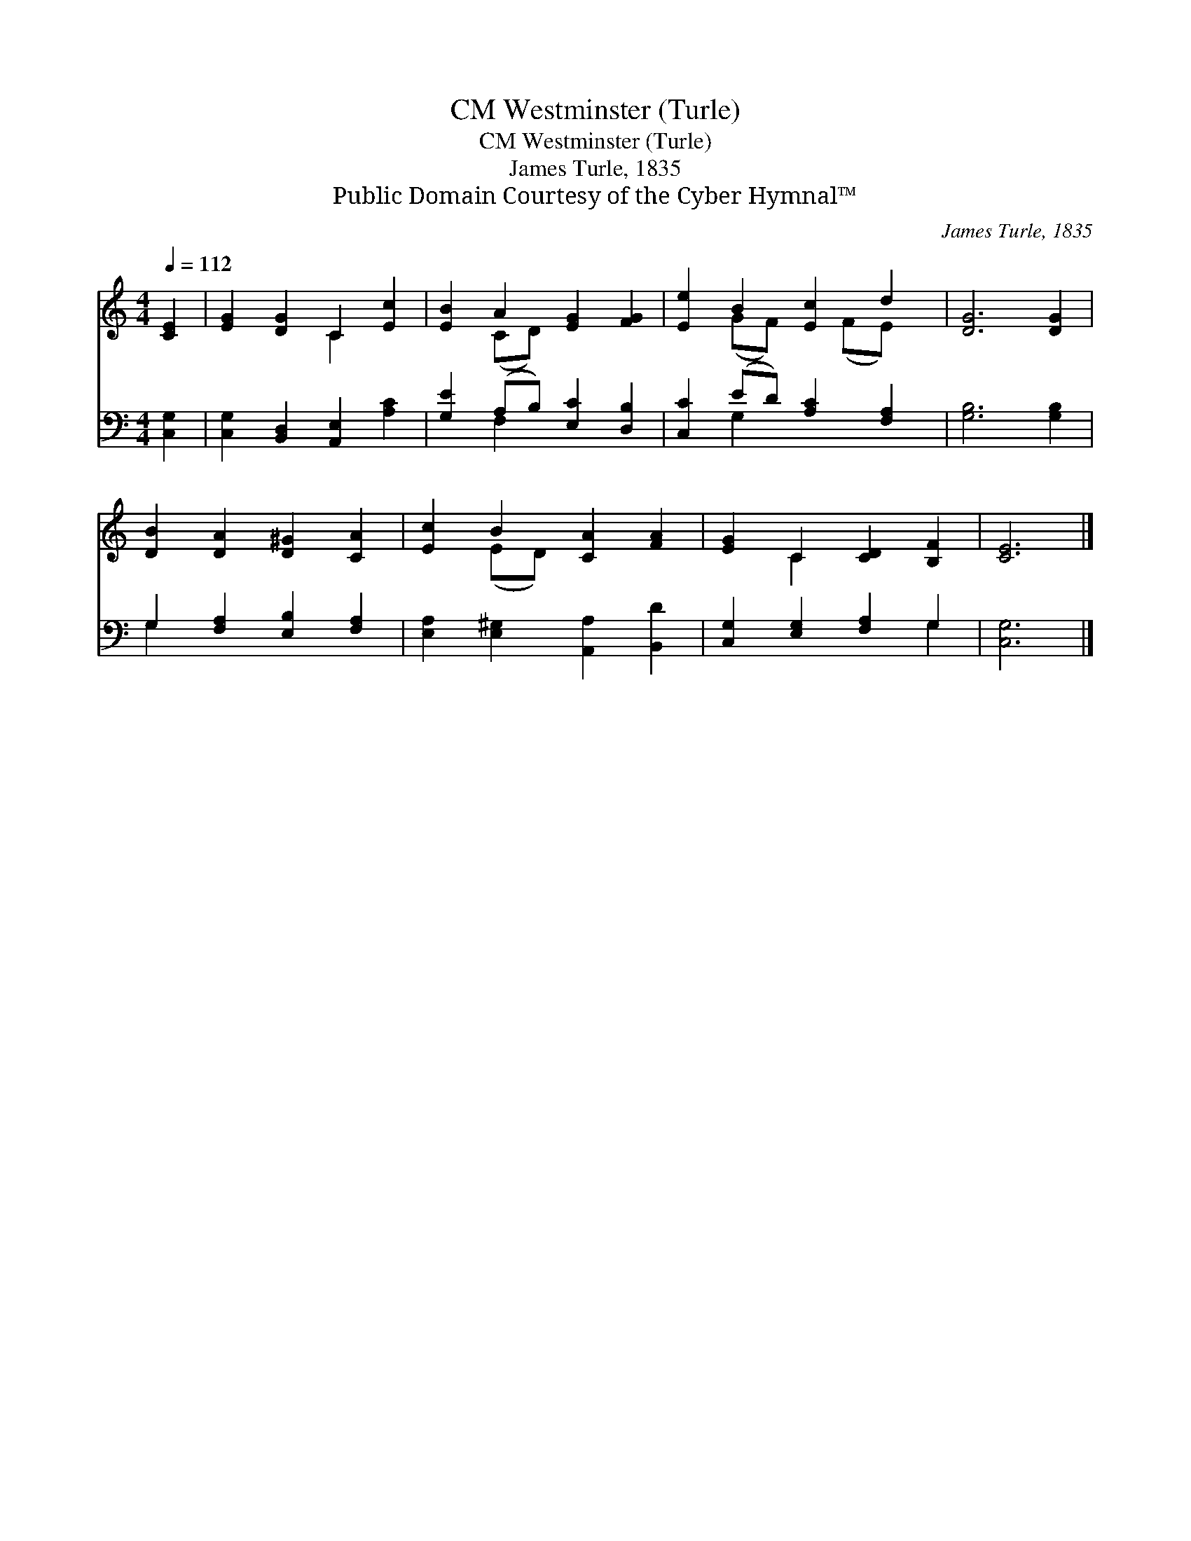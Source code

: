 X:1
T:Westminster (Turle), CM
T:Westminster (Turle), CM
T:James Turle, 1835
T:Public Domain Courtesy of the Cyber Hymnal™
C:James Turle, 1835
Z:Public Domain
Z:Courtesy of the Cyber Hymnal™
%%score ( 1 2 ) ( 3 4 )
L:1/8
Q:1/4=112
M:4/4
K:C
V:1 treble 
V:2 treble 
V:3 bass 
V:4 bass 
V:1
 [CE]2 | [EG]2 [DG]2 C2 [Ec]2 | [EB]2 A2 [EG]2 [FG]2 | [Ee]2 B2 [Ec]2 d2 | [DG]6 [DG]2 | %5
 [DB]2 [DA]2 [D^G]2 [CA]2 | [Ec]2 B2 [CA]2 [FA]2 | [EG]2 C2 [CD]2 [B,F]2 | [CE]6 |] %9
V:2
 x2 | x4 C2 x2 | x2 (CD) x4 | x2 (GF) x (FE) x | x8 | x8 | x2 (ED) x4 | x2 C2 x4 | x6 |] %9
V:3
 [C,G,]2 | [C,G,]2 [B,,D,]2 [A,,E,]2 [A,C]2 | [G,E]2 (A,B,) [E,C]2 [D,B,]2 | %3
 [C,C]2 (ED) [A,C]2 [F,A,]2 | [G,B,]6 [G,B,]2 | G,2 [F,A,]2 [E,B,]2 [F,A,]2 | %6
 [E,A,]2 [E,^G,]2 [A,,A,]2 [B,,D]2 | [C,G,]2 [E,G,]2 [F,A,]2 G,2 | [C,G,]6 |] %9
V:4
 x2 | x8 | x2 F,2 x4 | x2 G,2 x4 | x8 | G,2 x6 | x8 | x6 G,2 | x6 |] %9

